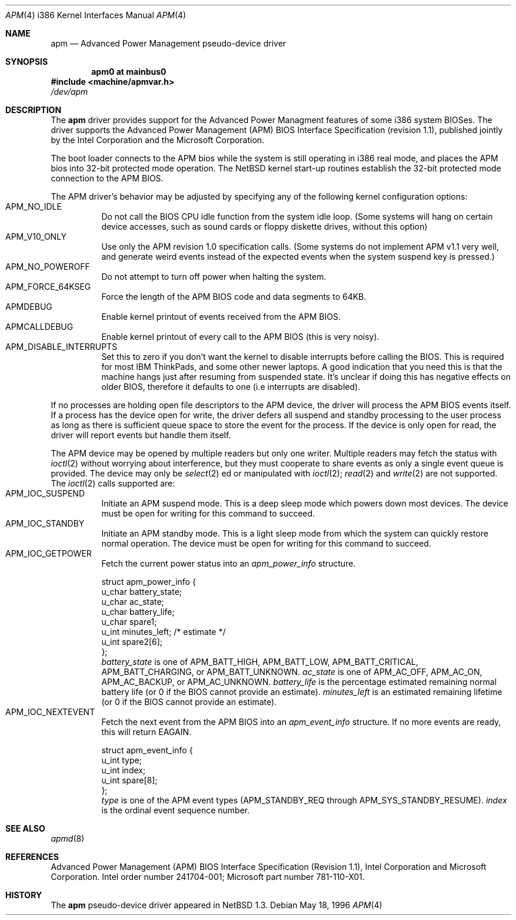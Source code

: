 .\" Copyright (c) 1995,1996 John T. Kohl
.\" All rights reserved.
.\"
.\" Redistribution and use in source and binary forms, with or without
.\" modification, are permitted provided that the following conditions
.\" are met:
.\" 1. Redistributions of source code must retain the above copyright
.\"    notice, this list of conditions and the following disclaimer.
.\" 2. Redistributions in binary form must reproduce the above copyright
.\"    notice, this list of conditions and the following disclaimer in the
.\"    documentation and/or other materials provided with the distribution.
.\" 3. The name of the author may not be used to endorse or promote products
.\"    derived from this software without specific prior written permission.
.\"
.\" THIS SOFTWARE IS PROVIDED BY THE AUTHOR `AS IS'' AND ANY EXPRESS OR
.\" IMPLIED WARRANTIES, INCLUDING, BUT NOT LIMITED TO, THE IMPLIED
.\" WARRANTIES OF MERCHANTABILITY AND FITNESS FOR A PARTICULAR PURPOSE ARE
.\" DISCLAIMED.  IN NO EVENT SHALL THE AUTHOR BE LIABLE FOR ANY DIRECT,
.\" INDIRECT, INCIDENTAL, SPECIAL, EXEMPLARY, OR CONSEQUENTIAL DAMAGES
.\" (INCLUDING, BUT NOT LIMITED TO, PROCUREMENT OF SUBSTITUTE GOODS OR
.\" SERVICES; LOSS OF USE, DATA, OR PROFITS; OR BUSINESS INTERRUPTION)
.\" HOWEVER CAUSED AND ON ANY THEORY OF LIABILITY, WHETHER IN CONTRACT,
.\" STRICT LIABILITY, OR TORT (INCLUDING NEGLIGENCE OR OTHERWISE) ARISING IN
.\" ANY WAY OUT OF THE USE OF THIS SOFTWARE, EVEN IF ADVISED OF THE
.\" POSSIBILITY OF SUCH DAMAGE.
.\"   
.\"   $NetBSD: apm.4,v 1.4.2.2 1999/12/20 15:53:04 he Exp $
.\"
.Dd May 18, 1996
.Dt APM 4 i386
.Os 
.Sh NAME
.Nm apm
.Nd
Advanced Power Management pseudo-device driver
.Sh SYNOPSIS
.Cd "apm0 at mainbus0"
.Fd #include <machine/apmvar.h>
.Pa /dev/apm
.Sh DESCRIPTION
The
.Nm apm
driver provides support for the Advanced Power Managment features of
some i386 system BIOSes.  The driver supports the Advanced Power
Management (APM) BIOS Interface Specification (revision 1.1), published
jointly by the Intel Corporation and the Microsoft Corporation.
.Pp
The boot loader connects to the APM bios while the system is still
operating in i386 real mode, and places the APM bios into 32-bit
protected mode operation.  The
.Nx
kernel start-up routines establish the 32-bit protected mode connection
to the APM BIOS.
.Pp
The APM driver's behavior may be adjusted by specifying any of the
following kernel configuration options:
.Bl -tag -width indent -compact
.It Dv APM_NO_IDLE
Do not call the BIOS CPU idle function from the system idle loop.  (Some
systems will hang on certain device accesses, such as sound cards or
floppy diskette drives, without this option)
.It Dv APM_V10_ONLY
Use only the APM revision 1.0 specification calls.  (Some systems do not
implement APM v1.1 very well, and generate weird events instead of the
expected events when the system suspend key is pressed.)
.It Dv APM_NO_POWEROFF
Do not attempt to turn off power when halting the system.
.It Dv APM_FORCE_64KSEG
Force the length of the APM BIOS code and data segments to 64KB.
.It Dv APMDEBUG
Enable kernel printout of events received from the APM BIOS.
.It Dv APMCALLDEBUG
Enable kernel printout of every call to the APM BIOS (this is very noisy).
.It Dv APM_DISABLE_INTERRUPTS
Set this to zero if you don't want the kernel to disable interrupts
before calling the BIOS. This is required for most IBM ThinkPads, and
some other newer laptops. A good indication that you need this is that
the machine hangs just after resuming from suspended state. It's
unclear if doing this has negative effects on older BIOS, therefore it
defaults to one (i.e interrupts are disabled).
.El
.Pp
If no processes are holding open file descriptors to the APM device, the
driver will process the APM BIOS events itself.  If a process has the
device open for write, the driver defers all suspend and standby
processing to the user process as long as there is sufficient queue
space to store the event for the process.  If the device is only open
for read, the driver will report events but handle them itself.
.Pp
The APM device may be opened by multiple readers but only one
writer. Multiple readers may fetch the status with
.Xr ioctl 2
without worrying about interference, but they must cooperate to share
events as only a single event queue is provided.  The device may only be
.Xr select 2 ed
or manipulated with
.Xr ioctl 2 ;
.Xr read 2
and
.Xr write 2
are not supported.
The 
.Xr ioctl 2
calls supported are:
.Bl -tag -width indent -compact
.It Dv APM_IOC_SUSPEND
Initiate an APM suspend mode.  This is a deep sleep mode which powers down
most devices.  The device must be open for writing for this command to succeed.
.It Dv APM_IOC_STANDBY
Initiate an APM standby mode.  This is a light sleep mode from which the
system can quickly restore normal operation.  The device must be open
for writing for this command to succeed.
.It Dv APM_IOC_GETPOWER
Fetch the current power status into an
.Va apm_power_info
structure.
.Bd -literal
struct apm_power_info {
      u_char battery_state;
      u_char ac_state;
      u_char battery_life;
      u_char spare1;
      u_int minutes_left;             /* estimate */
      u_int spare2[6];
};
.Ed
.Va battery_state
is one of 
.Dv APM_BATT_HIGH ,
.Dv APM_BATT_LOW ,
.Dv APM_BATT_CRITICAL ,
.Dv APM_BATT_CHARGING ,
or
.Dv APM_BATT_UNKNOWN .
.Va ac_state
is one of 
.Dv APM_AC_OFF ,
.Dv APM_AC_ON ,
.Dv APM_AC_BACKUP ,
or
.Dv APM_AC_UNKNOWN .
.Va battery_life
is the percentage estimated remaining normal battery life (or 0 if the
BIOS cannot provide an estimate).
.Va minutes_left
is an estimated remaining lifetime (or 0 if the BIOS cannot provide an
estimate).
.It Dv APM_IOC_NEXTEVENT
Fetch the next event from the APM BIOS into an
.Va apm_event_info
structure.  If no more events are ready, this will return
.Dv EAGAIN .
.Bd -literal
struct apm_event_info {
      u_int type;
      u_int index;
      u_int spare[8];
};
.Ed
.Va type
is one of the APM event types (APM_STANDBY_REQ through
APM_SYS_STANDBY_RESUME).
.Va index
is the ordinal event sequence number.
.El
.Sh SEE ALSO
.Xr apmd 8
.Sh REFERENCES
Advanced Power Management (APM) BIOS Interface Specification (Revision
1.1), Intel Corporation and Microsoft Corporation.  Intel order number
241704-001; Microsoft part number 781-110-X01.
.Sh HISTORY
The
.Nm apm
pseudo-device driver appeared in
.Nx 1.3 .
